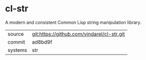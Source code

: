 * cl-str

A modern and consistent Common Lisp string manipulation library.

|---------+--------------------------------------------|
| source  | git:https://github.com/vindarel/cl-str.git |
| commit  | ad8bd9f                                    |
| systems | str                                        |
|---------+--------------------------------------------|
